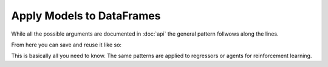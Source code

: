 Apply Models to DataFrames
============================

While all the possible arguments are documented in :doc:`api` the general pattern follwows
along the lines.

.. jupyter-execute::
   :hide-code:

   %matplotlib inline
   import sys
   sys.path.append("../")

.. jupyter-execute::

   import pandas as pd
   import pandas_ml_utils as pmu
   from pandas_ml_utils.summary.binary_classification_summary import BinaryClassificationSummary
   from sklearn.linear_model import LogisticRegression

   df = pd.read_csv('_static/burritos.csv')
   df["with_fires"] = df["Fries"].apply(lambda x: str(x).lower() == "x")
   df["price"] = df["Cost"] * -1
   df = df[["Tortilla", "Temp", "Meat", "Fillings", "Meat:filling", "Uniformity", "Salsa", "Synergy", "Wrap", "overall", "with_fires", "price"]].dropna()
   fit = df.fit(pmu.SkModel(LogisticRegression(solver='lbfgs'),
                              pmu.FeaturesAndLabels(["Tortilla", "Temp", "Meat", "Fillings", "Meat:filling",
                                                     "Uniformity", "Salsa", "Synergy", "Wrap", "overall"],
                                                    ["with_fires"],
                                                    gross_loss=lambda f: f["price"]),
                              BinaryClassificationSummary))

   fit

From here you can save and reuse it like so:

.. jupyter-execute::

   fit.save_model('/tmp/burrito.model')
   df.predict(pmu.Model.load('/tmp/burrito.model')).tail()


This is basically all you need to know. The same patterns are applied to regressors or
agents for reinforcement learning.